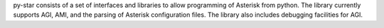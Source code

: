py-star consists of a set of interfaces and libraries to allow programming of Asterisk from python. The library currently supports AGI, AMI, and the parsing of Asterisk configuration files. The library also includes debugging facilities for AGI.


